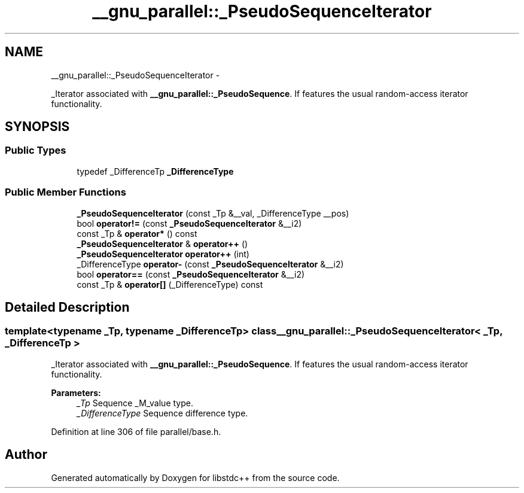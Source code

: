 .TH "__gnu_parallel::_PseudoSequenceIterator" 3 "Sun Oct 10 2010" "libstdc++" \" -*- nroff -*-
.ad l
.nh
.SH NAME
__gnu_parallel::_PseudoSequenceIterator \- 
.PP
_Iterator associated with \fB__gnu_parallel::_PseudoSequence\fP. If features the usual random-access iterator functionality.  

.SH SYNOPSIS
.br
.PP
.SS "Public Types"

.in +1c
.ti -1c
.RI "typedef _DifferenceTp \fB_DifferenceType\fP"
.br
.in -1c
.SS "Public Member Functions"

.in +1c
.ti -1c
.RI "\fB_PseudoSequenceIterator\fP (const _Tp &__val, _DifferenceType __pos)"
.br
.ti -1c
.RI "bool \fBoperator!=\fP (const \fB_PseudoSequenceIterator\fP &__i2)"
.br
.ti -1c
.RI "const _Tp & \fBoperator*\fP () const "
.br
.ti -1c
.RI "\fB_PseudoSequenceIterator\fP & \fBoperator++\fP ()"
.br
.ti -1c
.RI "\fB_PseudoSequenceIterator\fP \fBoperator++\fP (int)"
.br
.ti -1c
.RI "_DifferenceType \fBoperator-\fP (const \fB_PseudoSequenceIterator\fP &__i2)"
.br
.ti -1c
.RI "bool \fBoperator==\fP (const \fB_PseudoSequenceIterator\fP &__i2)"
.br
.ti -1c
.RI "const _Tp & \fBoperator[]\fP (_DifferenceType) const "
.br
.in -1c
.SH "Detailed Description"
.PP 

.SS "template<typename _Tp, typename _DifferenceTp> class __gnu_parallel::_PseudoSequenceIterator< _Tp, _DifferenceTp >"
_Iterator associated with \fB__gnu_parallel::_PseudoSequence\fP. If features the usual random-access iterator functionality. 

\fBParameters:\fP
.RS 4
\fI_Tp\fP Sequence _M_value type. 
.br
\fI_DifferenceType\fP Sequence difference type. 
.RE
.PP

.PP
Definition at line 306 of file parallel/base.h.

.SH "Author"
.PP 
Generated automatically by Doxygen for libstdc++ from the source code.

